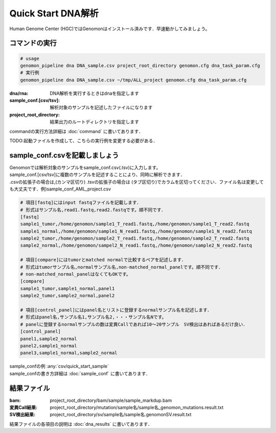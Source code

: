 ========================================
Quick Start DNA解析
========================================
Human Genome Center (HGC)ではGenomonはインストール済みです．早速動かしてみましょう。

コマンドの実行
-------

.. code-block:: bash
  
  # usage  
  genomon_pipeline dna DNA_sample.csv project_root_directory genomon.cfg dna_task_param.cfg
  # 実行例
  genomon_pipeline dna DNA_sample.csv ~/tmp/ALL_project genomon.cfg dna_task_param.cfg
　
:dna/rna: DNA解析を実行するときはdnaを指定します
:sample_conf.[csv/tsv]: 解析対象のサンプルを記述したファイルになります
:project_root_directory: 結果出力のルートディレクトリを指定します

| commandの実行方法詳細は :doc:`command` に書いてあります．

TODO:起動ファイルを作成して、こちらの実行例を変更する必要がある．

sample_conf.csvを記載しましょう
--------------------
| Genomonでは解析対象のサンプルをsample_conf.csv(.tsv)に入力します。
| sample_conf.[csv/tsv]に複数のサンプルを記述することにより、同時に解析できます．
| .csvの拡張子の場合は,(カンマ区切り) .tsvの拡張子の場合は (タブ区切り)でカラムを区切ってください．ファイル名は変更しても大丈夫です．例)sample_conf_AML_project.csv

.. code-block:: bash
  
  # 項目[fastq]にはinput fastqファイルを記載します．
  # 形式はサンプル名,read1.fastq,read2.fastqです。順不同です．
  [fastq]
  sample1_tumor,/home/genomon/sample1_T_read1.fastq,/home/genomon/sample1_T_read2.fastq
  sample1_normal,/home/genomon/sample1_N_read1.fastq,/home/genomon/sample1_N_read2.fastq
  sample2_tumor,/home/genomon/sample2_T_read1.fastq,/home/genomon/sample2_T_read2.fastq
  sample2_normal,/home/genomon/sampel2_N_read1.fastq,/home/genomon/sample2_N_read2.fastq

  # 項目[compare]にはtumorとmatched normalで比較するペアを記述します．
  # 形式はtumorサンプル名,normalサンプル名,non-matched_normal_panelです。順不同です．
  # non-matched_normal_panelはなくてもOKです。
  [compare]
  sample1_tumor,sample1_normal,panel1
  sample2_tumor,sample2_normal,panel2

  # 項目[control_panel]にはpanel名とリストに登録するnormalサンプル名を記述します．
  # 形式はpanel名,サンプル名1,サンプル名2,・・・サンプル名Nです。
  # panelに登録するnormalサンプルの数は変異Callであれば10～20サンプル　SV検出はあればあるだけ良い．
  [control_panel]
  panel1,sample2_normal
  panel2,sample1_normal
  panel3,sample1_normal,sample2_normal
  
| sample_confの例 :any:`csv/quick_start_sample`
| sample_confの書き方詳細は :doc:`sample_conf` に書いてあります．

結果ファイル
------------------
:bam: project_root_directory/bam/sample/sample_markdup.bam
:変異Call結果: project_root_directory/mutation/sample名/sample名_genomon_mutations.result.txt
:SV検出結果: project_root_directory/sv/sample名/sample名.genomonSV.result.txt

結果ファイルの各項目の説明は :doc:`dna_results` に書いてあります．

